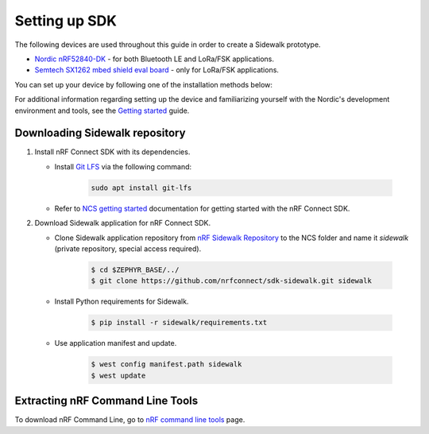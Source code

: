 .. _setting_up_dk:

Setting up SDK
##############

The following devices are used throughout this guide in order to create a Sidewalk prototype.

* `Nordic nRF52840-DK`_ - for both Bluetooth LE and LoRa/FSK applications.
* `Semtech SX1262 mbed shield eval board`_ - only for LoRa/FSK applications.

You can set up your device by following one of the installation methods below:

.. tabs::

   .. tab:: Automatic installation (Toolchain Manager)

      Complete the automatic installation by following the `Installing automatically`_ guide.

   .. tab:: Manual installation

      Complete the manual installation by following the `Installing manually`_ guide.

   .. tab:: VSCode Dev Container (experimental, Linux only)

         .. note::
            Before enrolling with development environment, check :file:`sidewalk/.devcontainer/README.md` for known issues and limitations.

      #. Install the ``ms-vscode-remote.remote-containers`` VS Code extension.

      #. Install `Docker`_.

      #. Download the `nRF Sidewalk Repository`_.

      #. Open the repository in devcontainer.

         a. In VS Code, open the Command Pallete by using the F1 key or the Ctrl-Shift-P key combination.
         #. Type ``Dev Containers: Open Folder in Container...`` command.

         .. note::
            The first launch will take a few minutes to download and set up the docker container.
            Subsequent launches will be almost instant.

      #. In VS Code terminal, run the bootstrap script :file:`sidewalk/.devcontainer/bootstrap.sh`.

         .. note::
            The bootstrap script will update all west modules.
            This action may take a few minutes.

For additional information regarding setting up the device and familiarizing yourself with the Nordic's development environment and tools, see the `Getting started`_ guide.

.. _dk_building_sample_app:

Downloading Sidewalk repository
*******************************

#. Install nRF Connect SDK with its dependencies.

   * Install `Git LFS`_ via the following command:

      .. code-block:: console

         sudo apt install git-lfs

   * Refer to `NCS getting started`_ documentation for getting started with the nRF Connect SDK.

#. Download Sidewalk application for nRF Connect SDK.

   * Clone Sidewalk application repository from `nRF Sidewalk Repository`_ to the NCS folder and name it `sidewalk` (private repository, special access required).

      .. code-block:: console

         $ cd $ZEPHYR_BASE/../
         $ git clone https://github.com/nrfconnect/sdk-sidewalk.git sidewalk

   * Install Python requirements for Sidewalk.

       .. code-block:: console

         $ pip install -r sidewalk/requirements.txt

   * Use application manifest and update.

      .. code-block:: console

         $ west config manifest.path sidewalk
         $ west update

Extracting nRF Command Line Tools
*********************************

To download nRF Command Line, go to `nRF command line tools`_ page.

.. _Jlink tools: https://www.segger.com/downloads/jlink/
.. _nrf tools: https://www.nordicsemi.com/Products/Development-tools/nrf-command-line-tools/download
.. _Zephyr toolchain: https://developer.nordicsemi.com/nRF_Connect_SDK/doc/latest/nrf/gs_installing.html#install-a-toolchain
.. _Installing automatically: https://developer.nordicsemi.com/nRF_Connect_SDK/doc/latest/nrf/gs_assistant.html#installing-automatically
.. _Installing manually: https://developer.nordicsemi.com/nRF_Connect_SDK/doc/latest/nrf/gs_installing.html#install-the-required-tools
.. _Docker: https://docs.docker.com/engine/install/ubuntu/
.. _nRF_command_line_tools: https://infocenter.nordicsemi.com/topic/ug_nrf_cltools/UG/cltools/nrf_installation.html
.. _nRF Sidewalk Repository: https://github.com/nrfconnect/sdk-sidewalk
.. _Git LFS: https://git-lfs.github.com/
.. _NCS getting started: https://developer.nordicsemi.com/nRF_Connect_SDK/doc/latest/nrf/getting_started.html
.. _Nordic nRF52840-DK: https://www.nordicsemi.com/Software-and-tools/Development-Kits/nRF52840-DK
.. _Semtech SX1262 mbed shield eval board: https://www.semtech.com/products/wireless-rf/lora-transceivers/sx1262mb2cas
.. _Getting started: https://developer.nordicsemi.com/nRF_Connect_SDK/doc/latest/nrf/getting_started.html
.. _GNU Arm Embedded Toolchain: https://developer.arm.com/tools-and-software/open-source-software/developer-tools/gnu-toolchain/gnu-rm/downloads
.. _nRF Command Line Tools: https://www.nordicsemi.com/Software-and-Tools/Development-Tools/nRF-Command-Line-Tools/Download#infotabs
.. _Makefile.posix: ../../components/toolchain/gcc/Makefile.posix
